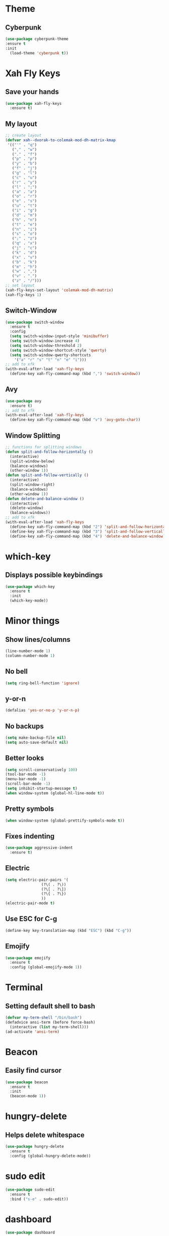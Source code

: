 * Theme
** Cyberpunk
#+BEGIN_SRC emacs-lisp
  (use-package cyberpunk-theme
  :ensure t
  :init
    (load-theme 'cyberpunk t))
#+END_SRC
* Xah Fly Keys
** Save your hands
#+BEGIN_SRC emacs-lisp
  (use-package xah-fly-keys
    :ensure t)
#+END_SRC
** My layout
#+BEGIN_SRC emacs-lisp
  ;; create layout
  (defvar xah--dvorak-to-colemak-mod-dh-matrix-kmap
   '(("'" . "q")
     ("," . "w")
     ("." . "f")
     ("p" . "p")
     ("y" . "b")
     ("f" . "j")
     ("g" . "l")
     ("c" . "u")
     ("r" . "y")
     ("l" . ";")
     ("a" . "a")
     ("o" . "r")
     ("e" . "s")
     ("u" . "t")
     ("i" . "g")
     ("d" . "m")
     ("h" . "n")
     ("t" . "e")
     ("n" . "i")
     ("s" . "o")
     (";" . "z")
     ("q" . "x")
     ("j" . "c")
     ("k" . "d")
     ("x" . "v")
     ("b" . "k")
     ("m" . "h")
     ("w" . ",")
     ("v" . ".")
     ("z" . "/")))
  ;; set layout
  (xah-fly-keys-set-layout 'colemak-mod-dh-matrix)
  (xah-fly-keys 1) 
#+END_SRC
** Switch-Window
#+BEGIN_SRC emacs-lisp
  (use-package switch-window
    :ensure t
    :config
    (setq switch-window-input-style 'minibuffer)
    (setq switch-window-increase 4)
    (setq switch-window-threshold 2)
    (setq switch-window-shortcut-style 'qwerty)
    (setq switch-window-qwerty-shortcuts
	  '("a" "r" "s" "t" "n" "e" "i")))
  ;; add to xfk
  (with-eval-after-load 'xah-fly-keys
    (define-key xah-fly-command-map (kbd ",") 'switch-window))
 #+END_SRC
** Avy
 #+BEGIN_SRC emacs-lisp
   (use-package avy
     :ensure t)
   ;; add to xfk
   (with-eval-after-load 'xah-fly-keys
     (define-key xah-fly-command-map (kbd "v") 'avy-goto-char))
 #+END_SRC
** Window Splitting
 #+BEGIN_SRC emacs-lisp
   ;; functions for splitting windows
   (defun split-and-follow-horizontally ()
     (interactive)
     (split-window-below)
     (balance-windows)
     (other-window 1))
   (defun split-and-follow-vertically ()
     (interactive)
     (split-window-right)
     (balance-windows)
     (other-window 1))
   (defun delete-and-balance-window ()
     (interactive)
     (delete-window)
     (balance-windows))
   ;; add to xfk
   (with-eval-after-load 'xah-fly-keys
     (define-key xah-fly-command-map (kbd "2") 'split-and-follow-horizontally)
     (define-key xah-fly-command-map (kbd "3") 'split-and-follow-vertically)
     (define-key xah-fly-command-map (kbd "4") 'delete-and-balance-window))
 #+END_SRC
* which-key
** Displays possible keybindings
#+BEGIN_SRC emacs-lisp
  (use-package which-key
    :ensure t
    :init
    (which-key-mode))
#+END_SRC
* Minor things
** Show lines/columns
#+BEGIN_SRC emacs-lisp
  (line-number-mode 1)
  (column-number-mode 1)
#+END_SRC
** No bell
#+BEGIN_SRC emacs-lisp
  (setq ring-bell-function 'ignore)
#+END_SRC
** y-or-n
#+BEGIN_SRC emacs-lisp
  (defalias 'yes-or-no-p 'y-or-n-p)
#+END_SRC
** No backups
#+BEGIN_SRC emacs-lisp
  (setq make-backup-file nil)
  (setq auto-save-default nil)
#+END_SRC
** Better looks
#+BEGIN_SRC emacs-lisp
  (setq scroll-conservatively 100)
  (tool-bar-mode -1)
  (menu-bar-mode -1)
  (scroll-bar-mode -1)
  (setq inhibit-startup-message t)
  (when window-system (global-hl-line-mode t))
#+END_SRC
** Pretty symbols
#+BEGIN_SRC emacs-lisp
  (when window-system (global-prettify-symbols-mode t))
#+END_SRC
** Fixes indenting
#+BEGIN_SRC emacs-lisp
  (use-package aggressive-indent
    :ensure t)
#+END_SRC
** Electric
#+BEGIN_SRC emacs-lisp
  (setq electric-pair-pairs '(
			      (?\( . ?\))
			      (?\[ . ?\])
			      (?\{ . ?\})
			      ))
  (electric-pair-mode t)
#+END_SRC
** Use ESC for C-g
#+BEGIN_SRC emacs-lisp
  (define-key key-translation-map (kbd "ESC") (kbd "C-g"))
#+END_SRC
** Emojify
#+BEGIN_SRC emacs-lisp
  (use-package emojify
    :ensure t
    :config (global-emojify-mode 1))
#+END_SRC
* Terminal
** Setting default shell to bash
#+BEGIN_SRC emacs-lisp
  (defvar my-term-shell "/bin/bash")
  (defadvice ansi-term (before force-bash)
    (interactive (list my-term-shell)))
  (ad-activate 'ansi-term)
#+END_SRC
* Beacon
** Easily find cursor
#+BEGIN_SRC emacs-lisp
  (use-package beacon
    :ensure t
    :init
    (beacon-mode 1))
#+END_SRC
* hungry-delete
** Helps delete whitespace
#+BEGIN_SRC emacs-lisp
  (use-package hungry-delete
    :ensure t
    :config (global-hungry-delete-mode))
#+END_SRC
* sudo edit
#+BEGIN_SRC emacs-lisp
  (use-package sudo-edit
    :ensure t
    :bind ("s-e" . sudo-edit))
#+END_SRC
* dashboard
#+BEGIN_SRC emacs-lisp
  (use-package dashboard
    :ensure t
    :config
    (dashboard-setup-startup-hook)
    (setq dashboard-items '((recents . 10)))
    (setq dashboard-banner-logo-title "Boiler Up"))
#+END_SRC
* Org
** Org Bullets
#+BEGIN_SRC emacs-lisp
  (use-package org-bullets
    :ensure t
    :config
    (add-hook 'org-mode-hook (lambda () (org-bullets-mode))))
#+END_SRC
** Basics
#+BEGIN_SRC emacs-lisp
  (setq org-src-window-setup 'current-window)
  (add-to-list 'org-structure-template-alist
	       '("el" "#+BEGIN_SRC emacs-lisp\n?\n#+END_SRC"))
#+END_SRC
* IDO
** Enable IDO Mode
#+BEGIN_SRC emacs-lisp
  (setq ido-enable-flex-matching nil)
  (setq ido-create-new-buffer 'always)
  (setq ido-everywhere t)
  (ido-mode 1)
#+END_SRC
** IDO vertical
#+BEGIN_SRC emacs-lisp
  (use-package ido-vertical-mode
    :ensure t
    :init
    (ido-vertical-mode 1))
#+END_SRC
** smex
#+BEGIN_SRC emacs-lisp
  (use-package smex
    :ensure t)
#+END_SRC
* Buffers
** Always kill buffer
#+BEGIN_SRC emacs-lisp
  (defun kill-curr-buffer ()
    (interactive)
    (kill-buffer (current-buffer)))
  (global-set-key (kbd "C-x k") 'kill-current-buffer)
#+END_SRC
** Enable ibuffer
#+BEGIN_SRC emacs-lisp
  (global-set-key (kbd "C-x b") 'ibuffer)
#+END_SRC
** Expert
#+BEGIN_SRC emacs-lisp
  (setq ibuffer-expert t)
#+END_SRC
** Kill all buffers
#+BEGIN_SRC emacs-lisp
  (defun kill-all-buffers ()
    (interactive)
    (mapc 'kill-buffer(buffer-list)))
  (global-set-key (kbd "s-k") 'kill-all-buffers)
#+END_SRC
* Config
** Edit
#+BEGIN_SRC emacs-lisp
  (defun config-visit ()
    (interactive)
    (find-file "~/.emacs.d/config.org"))
  (global-set-key (kbd "C-c e") 'config-visit)
#+END_SRC
** Reload
#+BEGIN_SRC emacs-lisp
  (defun config-reload ()
    (interactive)
    (org-babel-load-file (expand-file-name "~/.emacs.d/config.org")))
  (global-set-key (kbd "C-c r") 'config-reload)
#+END_SRC
* Rainbow
** Easier parantheses tracking
#+BEGIN_SRC emacs-lisp
  (use-package rainbow-delimiters
    :ensure t
    :init
    (rainbow-delimiters-mode 1))
#+END_SRC
** Rainbow-mode
#+BEGIN_SRC emacs-lisp
  (use-package rainbow-mode
    :ensure t
    :init
      (rainbow-mode 1))
#+END_SRC
* Auto Completion
** Finish text
#+BEGIN_SRC emacs-lisp
  (use-package company
    :ensure t
    :init
    (add-hook 'after-init-hook 'global-company-mode))
#+END_SRC
* modeline
** Diminish (hides minor modes)
#+BEGIN_SRC emacs-lisp
  (use-package diminish
    :ensure t
    :init
    (diminish 'hungry-delete-mode)
    (diminish 'beacon-mode)
    (diminish 'which-key))
#+END_SRC
* docker
** dockerfile
#+BEGIN_SRC emacs-lisp
  (use-package dockerfile-mode
    :ensure t
    :init
    (add-to-list 'auto-mode-alist '("Dockerfile\\'" . dockerfile-mode)))
#+END_SRC
** docker-compose
#+BEGIN_SRC emacs-lisp
  (use-package docker-compose-mode
    :ensure t)
#+END_SRC
* Async
#+BEGIN_SRC emacs-lisp
  (use-package async
    :ensure t
    :init (dired-async-mode 1))
#+END_SRC
* erc
** Gets rid of clutter
#+BEGIN_SRC emacs-lisp
  (setq erc-nick "nosolls")
  (setq erc-prompt (lambda () (concat "[" (buffer-name) "]")))
  (setq erc-hide-list '("JOIN" "PART" "QUIT"))
#+END_SRC
** Server list
#+BEGIN_SRC emacs-lisp
  (setq erc-server-history-list '("irc.freenode.net"
                                  "localhost"))
#+END_SRC
** Highlight nicknames
#+BEGIN_SRC emacs-lisp
  (use-package erc-hl-nicks
    :ensure t
    :config
      (erc-update-modules))
#+END_SRC

